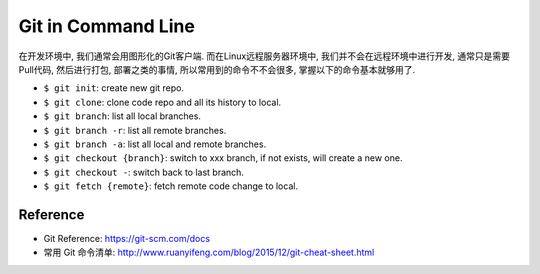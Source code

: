 Git in Command Line
==============================================================================

在开发环境中, 我们通常会用图形化的Git客户端. 而在Linux远程服务器环境中, 我们并不会在远程环境中进行开发, 通常只是需要Pull代码, 然后进行打包, 部署之类的事情, 所以常用到的命令不不会很多, 掌握以下的命令基本就够用了.

- ``$ git init``: create new git repo.
- ``$ git clone``: clone code repo and all its history to local.
- ``$ git branch``: list all local branches.
- ``$ git branch -r``: list all remote branches.
- ``$ git branch -a``: list all local and remote branches.
- ``$ git checkout {branch}``: switch to xxx branch, if not exists, will create a new one.
- ``$ git checkout -``: switch back to last branch.
- ``$ git fetch {remote}``: fetch remote code change to local.


Reference
------------------------------------------------------------------------------

- Git Reference: https://git-scm.com/docs
- 常用 Git 命令清单: http://www.ruanyifeng.com/blog/2015/12/git-cheat-sheet.html



